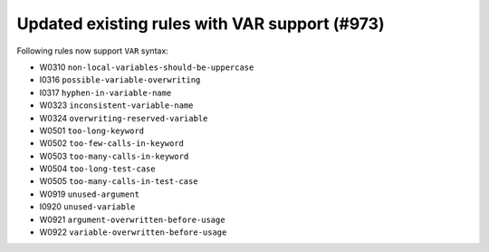 Updated existing rules with VAR support (#973)
-----------------------------------------------

Following rules now support ``VAR`` syntax:

- W0310 ``non-local-variables-should-be-uppercase``
- I0316 ``possible-variable-overwriting``
- I0317 ``hyphen-in-variable-name``
- W0323 ``inconsistent-variable-name``
- W0324 ``overwriting-reserved-variable``
- W0501 ``too-long-keyword``
- W0502 ``too-few-calls-in-keyword``
- W0503 ``too-many-calls-in-keyword``
- W0504 ``too-long-test-case``
- W0505 ``too-many-calls-in-test-case``
- W0919 ``unused-argument``
- I0920 ``unused-variable``
- W0921 ``argument-overwritten-before-usage``
- W0922 ``variable-overwritten-before-usage``
